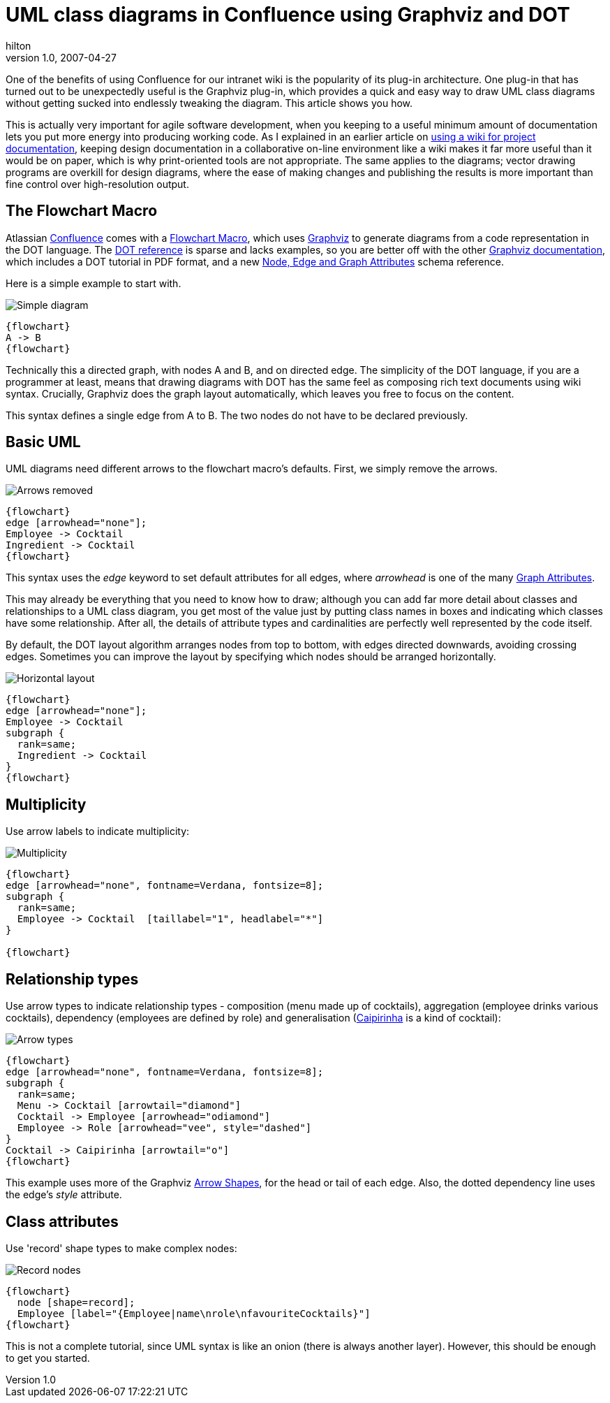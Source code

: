 = UML class diagrams in Confluence using Graphviz and DOT
hilton
v1.0, 2007-04-27
:title: UML class diagrams in Confluence using Graphviz and DOT
:tags: [wiki,confluence]

One of the benefits of using Confluence
for our intranet wiki is the popularity of its plug-in architecture. One
plug-in that has turned out to be unexpectedly useful is the Graphviz
plug-in, which provides a quick and easy way to draw UML class diagrams
without getting sucked into endlessly tweaking the diagram. This article
shows you how.

This is actually very important for agile software development, when you
keeping to a useful minimum amount of documentation lets you put more
energy into producing working code. As I explained in an earlier article
on link:/posts/2006-12-04-wiki-wordprocessing[using a wiki for project
documentation], keeping design documentation in a collaborative on-line
environment like a wiki makes it far more useful than it would be on
paper, which is why print-oriented tools are not appropriate. The same
applies to the diagrams; vector drawing programs are overkill for design
diagrams, where the ease of making changes and publishing the results is
more important than fine control over high-resolution output.

== The Flowchart Macro

Atlassian http://www.atlassian.com/software/confluence/[Confluence]
comes with a
http://confluence.atlassian.com/display/CONF20/Flowchart+Macro[Flowchart
Macro], which uses http://graphviz.org/[Graphviz] to generate diagrams
from a code representation in the DOT language. The
http://graphviz.org/doc/info/lang.html[DOT reference] is sparse and
lacks examples, so you are better off with the other
http://www.graphviz.org/Documentation.php[Graphviz documentation], which
includes a DOT tutorial in PDF format, and a new
http://www.graphviz.org/doc/schema/attributes.xml[Node, Edge and Graph
Attributes] schema reference.

Here is a simple example to start with.

image:../media/2007-04-27-uml-class-diagrams-confluence-using-graphviz-and-dot/graphviz01.png[Simple diagram]

....
{flowchart}
A -> B
{flowchart}
....

Technically this a directed graph, with nodes A and B, and on directed
edge. The simplicity of the DOT language, if you are a programmer at
least, means that drawing diagrams with DOT has the same feel as
composing rich text documents using wiki syntax. Crucially, Graphviz
does the graph layout automatically, which leaves you free to focus on
the content.

This syntax defines a single edge from A to B. The two nodes do not have
to be declared previously.

== Basic UML

UML diagrams need different arrows to the flowchart macro's defaults.
First, we simply remove the arrows.

image:../media/2007-04-27-uml-class-diagrams-confluence-using-graphviz-and-dot/graphviz02.png[Arrows removed]

....
{flowchart}
edge [arrowhead="none"];
Employee -> Cocktail
Ingredient -> Cocktail
{flowchart}
....

This syntax uses the _edge_ keyword to set default attributes for all
edges, where _arrowhead_ is one of the many
http://graphviz.org/doc/info/attrs.html[Graph Attributes].

This may already be everything that you need to know how to draw;
although you can add far more detail about classes and relationships to
a UML class diagram, you get most of the value just by putting class
names in boxes and indicating which classes have some relationship.
After all, the details of attribute types and cardinalities are
perfectly well represented by the code itself.

By default, the DOT layout algorithm arranges nodes from top to bottom,
with edges directed downwards, avoiding crossing edges. Sometimes you
can improve the layout by specifying which nodes should be arranged
horizontally.

image:../media/2007-04-27-uml-class-diagrams-confluence-using-graphviz-and-dot/graphviz03.png[Horizontal layout]

....
{flowchart}
edge [arrowhead="none"];
Employee -> Cocktail
subgraph {
  rank=same;
  Ingredient -> Cocktail
}
{flowchart}
....

== Multiplicity

Use arrow labels to indicate multiplicity:

image:../media/2007-04-27-uml-class-diagrams-confluence-using-graphviz-and-dot/graphviz04.png[Multiplicity]

....
{flowchart}
edge [arrowhead="none", fontname=Verdana, fontsize=8];
subgraph {
  rank=same;
  Employee -> Cocktail  [taillabel="1", headlabel="*"]
}

{flowchart}
....

== Relationship types

Use arrow types to indicate relationship types - composition (menu made
up of cocktails), aggregation (employee drinks various cocktails),
dependency (employees are defined by role) and generalisation
(http://en.wikipedia.org/wiki/Caipirinha[Caipirinha] is a kind of
cocktail):

image:../media/2007-04-27-uml-class-diagrams-confluence-using-graphviz-and-dot/graphviz05.png[Arrow types]

....
{flowchart}
edge [arrowhead="none", fontname=Verdana, fontsize=8];
subgraph {
  rank=same;
  Menu -> Cocktail [arrowtail="diamond"]
  Cocktail -> Employee [arrowhead="odiamond"]
  Employee -> Role [arrowhead="vee", style="dashed"]
}
Cocktail -> Caipirinha [arrowtail="o"]
{flowchart}
....

This example uses more of the Graphviz
http://graphviz.org/doc/info/arrows.html[Arrow Shapes], for the head or
tail of each edge. Also, the dotted dependency line uses the edge's
_style_ attribute.

== Class attributes

Use 'record' shape types to make complex nodes:

image:../media/2007-04-27-uml-class-diagrams-confluence-using-graphviz-and-dot/graphviz06.png[Record nodes]

....
{flowchart}
  node [shape=record];
  Employee [label="{Employee|name\nrole\nfavouriteCocktails}"]
{flowchart}
....

This is not a complete tutorial, since UML syntax is like an onion
(there is always another layer). However, this should be enough to get
you started.
